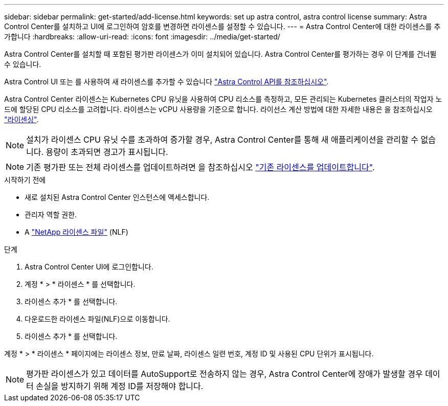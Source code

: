 ---
sidebar: sidebar 
permalink: get-started/add-license.html 
keywords: set up astra control, astra control license 
summary: Astra Control Center를 설치하고 UI에 로그인하여 암호를 변경하면 라이센스를 설정할 수 있습니다. 
---
= Astra Control Center에 대한 라이센스를 추가합니다
:hardbreaks:
:allow-uri-read: 
:icons: font
:imagesdir: ../media/get-started/


[role="lead"]
Astra Control Center를 설치할 때 포함된 평가판 라이센스가 이미 설치되어 있습니다. Astra Control Center를 평가하는 경우 이 단계를 건너뛸 수 있습니다.

Astra Control UI 또는 를 사용하여 새 라이센스를 추가할 수 있습니다 https://docs.netapp.com/us-en/astra-automation["Astra Control API를 참조하십시오"^].

Astra Control Center 라이센스는 Kubernetes CPU 유닛을 사용하여 CPU 리소스를 측정하고, 모든 관리되는 Kubernetes 클러스터의 작업자 노드에 할당된 CPU 리소스를 고려합니다. 라이센스는 vCPU 사용량을 기준으로 합니다. 라이선스 계산 방법에 대한 자세한 내용은 을 참조하십시오 link:../concepts/licensing.html["라이센싱"].


NOTE: 설치가 라이센스 CPU 유닛 수를 초과하여 증가할 경우, Astra Control Center를 통해 새 애플리케이션을 관리할 수 없습니다. 용량이 초과되면 경고가 표시됩니다.


NOTE: 기존 평가판 또는 전체 라이센스를 업데이트하려면 을 참조하십시오 link:../use/update-licenses.html["기존 라이센스를 업데이트합니다"].

.시작하기 전에
* 새로 설치된 Astra Control Center 인스턴스에 액세스합니다.
* 관리자 역할 권한.
* A link:../concepts/licensing.html["NetApp 라이센스 파일"] (NLF)


.단계
. Astra Control Center UI에 로그인합니다.
. 계정 * > * 라이센스 * 를 선택합니다.
. 라이센스 추가 * 를 선택합니다.
. 다운로드한 라이센스 파일(NLF)으로 이동합니다.
. 라이센스 추가 * 를 선택합니다.


계정 * > * 라이센스 * 페이지에는 라이센스 정보, 만료 날짜, 라이센스 일련 번호, 계정 ID 및 사용된 CPU 단위가 표시됩니다.


NOTE: 평가판 라이센스가 있고 데이터를 AutoSupport로 전송하지 않는 경우, Astra Control Center에 장애가 발생할 경우 데이터 손실을 방지하기 위해 계정 ID를 저장해야 합니다.
